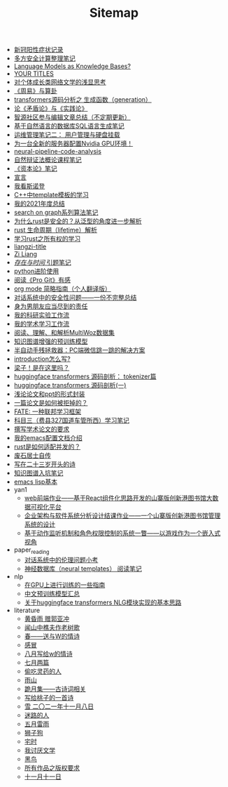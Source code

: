#+TITLE: Sitemap

- [[file:xinguan_yangxing_zhengzhuang.org][新冠阳性症状记录]]
- [[file:MPC_garbledcircuit_homomophicencrpytion_oblivioustransmission.org][多方安全计算整理笔记]]
- [[file:languagemodelsAsKnowledgeBases.org][Language Models as Knowledge Bases?]]
- [[file:a_thinking_zatan_zhaiyaojilu_summ_notes.org][ YOUR TITLES]]
- [[file:xiuzhen-reading.org][对个体成长类网络文学的浅显思考]]
- [[file:zhouyi-yu-suangua.org][《周易》与算卦]]
- [[file:transformers-generation.org][transformers源码分析之 生成函数（generation）]]
- [[file:lun-maodunlun-shijianlun.org][论《矛盾论》与《实践论》]]
- [[file:BAAI-editor-list.org][智源社区参与编辑文章总结（不定期更新）]]
- [[file:natural-language-to-SQL-sql.org][基于自然语言的数据库SQL语言生成笔记]]
- [[file:linux-admin-note-2.org][运维管理笔记二： 用户管理与硬盘挂载]]
- [[file:install-cuda-in-server.org][为一台全新的服务器配置Nvidia GPU环境！]]
- [[file:neural-pipeline-code-analysis.org][neural-pipeline-code-analysis]]
- [[file:ziranbianzhengfa.org][自然辩证法概论课程笔记]]
- [[file:zibenlun-note.org][《资本论》笔记]]
- [[file:xuanyan.org][宣言]]
- [[file:wokansinuodeng.org][我看斯诺登]]
- [[file:template-C++.org][C++中template模板的学习]]
- [[file:survery-2021-1.org][我的2021年度总结]]
- [[file:search-on-graph.org][search on graph系列算法笔记]]
- [[file:rust-trait-lifetime.org][为什么rust是安全的？从泛型的角度进一步解析]]
- [[file:rust-lifetime.org][rust 生命周期（lifetime）解析]]
- [[file:rust-learning.org][学习rust之所有权的学习]]
- [[file:rss.org][liangzi-title]]
- [[file:research.org][Zi Liang]]
- [[file:reading-being-and-time.org][/存在与时间/ 引题笔记]]
- [[file:python-jinjie.org][python进阶使用]]
- [[file:pro-git-reading.org][阅读《Pro Git》有感]]
- [[file:orgmode.org][org mode 简略指南（个人翻译版）]]
- [[file:offensive-dialogue-systems.org][对话系统中的安全性问题——一份不完整总结]]
- [[file:nanpengyou-zeren.org][身为男朋友应当尽到的责任]]
- [[file:my-reasearch-flow.org][我的科研实验工作流]]
- [[file:my-paper-workflow.org][我的学术学习工作流]]
- [[file:multiwoz-reading.org][阅读、理解、和解析MultiWoz数据集]]
- [[file:kg-plm.org][知识图谱增强的预训练模型]]
- [[file:jumpjump-mythinking.org][半自动手残拯救器：PC端微信跳一跳的解决方案]]
- [[file:introduction-log-writing.org][introduction怎么写?]]
- [[file:index.org][梁子！是在这里吗？]]
- [[file:huggingface-transformers-tokenizer.org][huggingface transformers 源码剖析： tokenizer篇]]
- [[file:huggingface-transformers-mainclasses-callback.org][huggingface transformers 源码剖析(一)]]
- [[file:howto-write-paper-and-ppt.org][浅论论文和ppt的形式封装]]
- [[file:how-to-reject-a-paper.org][一篇论文是如何被拒掉的？]]
- [[file:fate-note.org][FATE: 一种联邦学习框架]]
- [[file:driving-car-3.org][科目三（费县327国道车管所西）学习笔记]]
- [[file:draw-acdamic-paper.org][撰写学术论文的要求]]
- [[file:doc-my-emacs-config.org][我的emacs配置文档介绍]]
- [[file:bingfa-rust.org][rust是如何适配并发的？]]
- [[file:about.org][废石居士自传]]
- [[file:23-years-old.org][写在二十三岁开头的诗]]
- [[file:dataset_of_knowledge_graph.org][知识图谱入坑笔记]]
- [[file:elisp-learning.org][emacs lisp基本]]
- yan1
  - [[file:yan1/web-minjie-kaifa.org][web前端作业——基于React组件化思路开发的山寨版创新港图书馆大数据可视化平台]]
  - [[file:yan1/Sys-libraryManagement.org][企业架构与软件系统分析设计结课作业——一个山寨版创新港图书馆管理系统的设计]]
  - [[file:yan1/rbac_action_management.org][基于动作监听机制和角色权限控制的系统一瞥——以游戏作为一个嵌入式视角]]
- paper_reading
  - [[file:paper_reading/ethical-offensive-in-DS.org][对话系统中的伦理问题小考]]
  - [[file:paper_reading/neural_database.org][神经数据库（neural templates） 阅读笔记]]
- nlp
  - [[file:nlp/training-note-GPU.org][在GPU上进行训练的一些指南]]
  - [[file:nlp/PretrainingLanguageModels_Chinese.org][中文预训练模型汇总]]
  - [[file:nlp/gpt2_NLG.org][关于huggingface transformers NLG模块实现的基本思路]]
- literature
  - [[file:literature/wind-huanghun-to-guoyachong-20210419.org][黄昏雨 赠郭亚冲]]
  - [[file:literature/the-old-tree.org][闻山中樵夫作老树歌]]
  - [[file:literature/spring-tow-20220310.org][春——送与W的情诗]]
  - [[file:literature/ganmao.org][感冒]]
  - [[file:literature/2021-augest-to-w.org][八月写给w的情诗]]
  - [[file:literature/two-july-2020.org][七月两篇]]
  - [[file:literature/theman-steal-medicine.org][偷吃灵药的人]]
  - [[file:literature/rain-mountain.org][雨山]]
  - [[file:literature/poems.org][跪月集——古诗词相关]]
  - [[file:literature/poem-to-taozi.org][写给桃子的一首诗]]
  - [[file:literature/modern-poems.org][雪 二〇二一年十一月八日]]
  - [[file:literature/milu-people.org][迷路的人]]
  - [[file:literature/May-thunder-rain.org][五月雷雨]]
  - [[file:literature/lion-dog.org][狮子狗]]
  - [[file:literature/inhome.org][宅时]]
  - [[file:literature/i-hate-literature.org][我讨厌文学]]
  - [[file:literature/black-bird.org][黑鸟]]
  - [[file:literature/banquan.org][所有作品之版权要求]]
  - [[file:literature/11-11.org][十一月十一日]]
